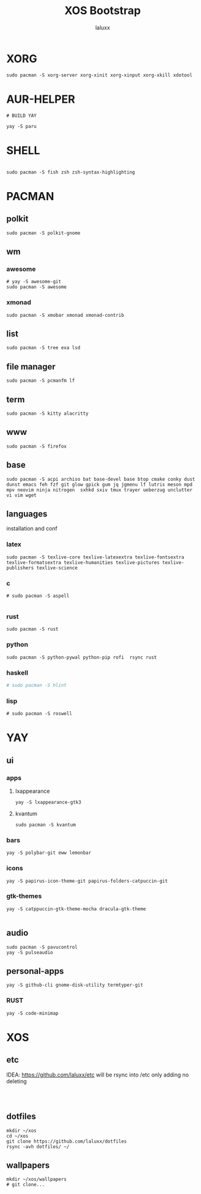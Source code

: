 #+TITLE: XOS Bootstrap
#+AUTHOR: laluxx
#+DESCRIPTION:
#+STARTUP: showeverything
#+PROPERTY: header-args :tangle

* XORG
#+begin_src shell
sudo pacman -S xorg-server xorg-xinit xorg-xinput xorg-xkill xdotool
#+end_src

* AUR-HELPER
#+begin_src shell
# BUILD YAY

yay -S paru
#+end_src

* SHELL
#+begin_src shell

sudo pacman -S fish zsh zsh-syntax-highlighting
#+end_src
* PACMAN
** polkit
#+begin_src shell
sudo pacman -S polkit-gnome
#+end_src
** wm
*** awesome
#+begin_src shell
# yay -S awesome-git
sudo pacman -S awesome
#+end_src
*** xmonad
#+begin_src shell
sudo pacman -S xmobar xmonad xmonad-contrib
#+end_src
** list
#+begin_src shell
sudo pacman -S tree exa lsd
#+end_src
** file manager
#+begin_src shell
sudo pacman -S pcmanfm lf
#+end_src
** term
#+begin_src shell
sudo pacman -S kitty alacritty
#+end_src
** www
#+begin_src shell
sudo pacman -S firefox
#+end_src
** base
#+begin_src shell
sudo pacman -S acpi archiso bat base-devel base btop cmake conky dust dunst emacs feh fzf git glow gpick gum jq jgmenu lf lutris meson mpd mpv neovim ninja nitrogen  sxhkd sxiv tmux trayer ueberzug unclutter vi vim wget
#+end_src

** languages
installation and conf
*** latex
#+begin_src shell
sudo pacman -S texlive-core texlive-latexextra texlive-fontsextra texlive-formatsextra texlive-humanities texlive-pictures texlive-publishers texlive-science
#+end_src
*** c
#+begin_src shell
# sudo pacman -S aspell

#+end_src
*** rust
#+begin_src shell
sudo pacman -S rust
#+end_src
*** python
#+begin_src shell
sudo pacman -S python-pywal python-pip rofi  rsync rust
#+end_src
*** haskell
#+begin_src sh
# sudo pacman -S hlint

#+end_src
*** lisp
#+begin_src shell
# sudo pacman -S roswell
#+end_src
* YAY
** ui
*** apps
**** lxappearance
#+begin_src shell
yay -S lxappearance-gtk3
#+end_src
**** kvantum
#+begin_src shell
sudo pacman -S kvantum
#+end_src
*** bars
#+begin_src shell
yay -S polybar-git eww lemonbar
#+end_src
*** icons
#+begin_src shell
yay -S papirus-icon-theme-git papirus-folders-catpuccin-git
#+end_src
*** gtk-themes
#+begin_src shell
yay -S catppuccin-gtk-theme-mocha dracula-gtk-theme

#+end_src
** audio
#+begin_src shell
sudo pacman -S pavucontrol
yay -S pulseaudio
#+end_src

** personal-apps
#+begin_src shell
yay -S github-cli gnome-disk-utility termtyper-git
#+end_src
*** RUST
#+begin_src shell
yay -S code-minimap
#+end_src
* XOS
** etc
IDEA: https://github.com/laluxx/etc will be rsync into /etc only adding no deleting
#+begin_src shell


#+end_src
** dotfiles
#+begin_src shell
mkdir ~/xos
cd ~/xos
git clone https://github.com/laluxx/dotfiles
rsync -avh dotfiles/ ~/
#+end_src
** wallpapers
#+begin_src shell
mkdir ~/xos/wallpapers
# git clone...
#+end_src
